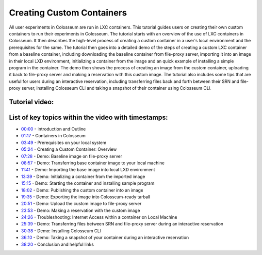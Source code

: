 Creating Custom Containers
========================

All user experiments in Colosseum are run in LXC containers. This tutorial guides users on creating their own custom containers to run their experiments in Colosseum. The tutorial starts with an overview of the use of LXC containers in Colosseum. It then describes the high-level process of creating a custom container in a user's local environment and the prerequisites for the same. The tutorial then goes into a detailed demo of the steps of creating a custom LXC container from a baseline container, including downloading the baseline container from file-proxy server, importing it into an image in their local LXD environment, initializing a container from the image and an quick example of installing a simple program in the container. The demo then shows the process of creating an image from the custom container, uploading it back to file-proxy server and making a reservation with this custom image. The tutorial also includes some tips that are useful for users during an interactive reservation, including transferring files back and forth between their SRN and file-proxy server, installing Colosseum CLI and taking a snapshot of their container using Colosseum CLI.

Tutorial video:
~~~~~~~~~~~~~~

.. youtube:: 9n8G7CNU190
   :width: 100%
   :height: 315
   :align: center
   :privacy_mode: yes

List of key topics within the video with timestamps:
~~~~~~~~~~~~~~~~~~~~~~~~~~~~~~~~~~~~~~~~~~~~~~~~~~

* `00:00 <https://youtu.be/9n8G7CNU190>`_ - Introduction and Outline
* `01:17 <https://youtu.be/9n8G7CNU190?t=77>`_ - Containers in Colosseum
* `03:49 <https://youtu.be/9n8G7CNU190?t=229>`_ - Prerequisites on your local system
* `05:24 <https://youtu.be/9n8G7CNU190?t=324>`_ - Creating a Custom Container: Overview
* `07:28 <https://youtu.be/9n8G7CNU190?t=448>`_ - Demo: Baseline image on file-proxy server
* `08:57 <https://youtu.be/9n8G7CNU190?t=537>`_ - Demo: Transferring base container image to your local machine
* `11:41 <https://youtu.be/9n8G7CNU190?t=701>`_ - Demo: Importing the base image into local LXD environment
* `13:39 <https://youtu.be/9n8G7CNU190?t=819>`_ - Demo: Initializing a container from the imported image
* `15:15 <https://youtu.be/9n8G7CNU190?t=915>`_ - Demo: Starting the container and installing sample program
* `18:02 <https://youtu.be/9n8G7CNU190?t=1082>`_ - Demo: Publishing the custom container into an image
* `19:35 <https://youtu.be/9n8G7CNU190?t=1175>`_ - Demo: Exporting the image into Colosseum-ready tarball
* `20:51 <https://youtu.be/9n8G7CNU190?t=1251>`_ - Demo: Upload the custom image to file-proxy server
* `23:53 <https://youtu.be/9n8G7CNU190?t=1433>`_ - Demo: Making a reservation with the custom image
* `24:26 <https://youtu.be/9n8G7CNU190?t=1466>`_ - Troubleshooting: Internet Access within a container on Local Machine
* `25:39 <https://youtu.be/9n8G7CNU190?t=1539>`_ - Demo: Transferring files between SRN and file-proxy server during an interactive reservation
* `30:38 <https://youtu.be/9n8G7CNU190?t=1838>`_ - Demo: Installing Colosseum CLI
* `36:10 <https://youtu.be/9n8G7CNU190?t=2170>`_ - Demo: Taking a snapshot of your container during an interactive reservation
* `38:20 <https://youtu.be/9n8G7CNU190?t=2301>`_ - Conclusion and helpful links